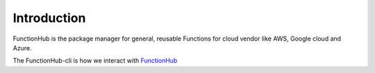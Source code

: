 Introduction
===========================================

FunctionHub is the package manager for general, reusable Functions for cloud vendor like AWS, Google cloud and Azure.

The FunctionHub-cli is how we interact with `FunctionHub <https://cloudstash.io>`_

